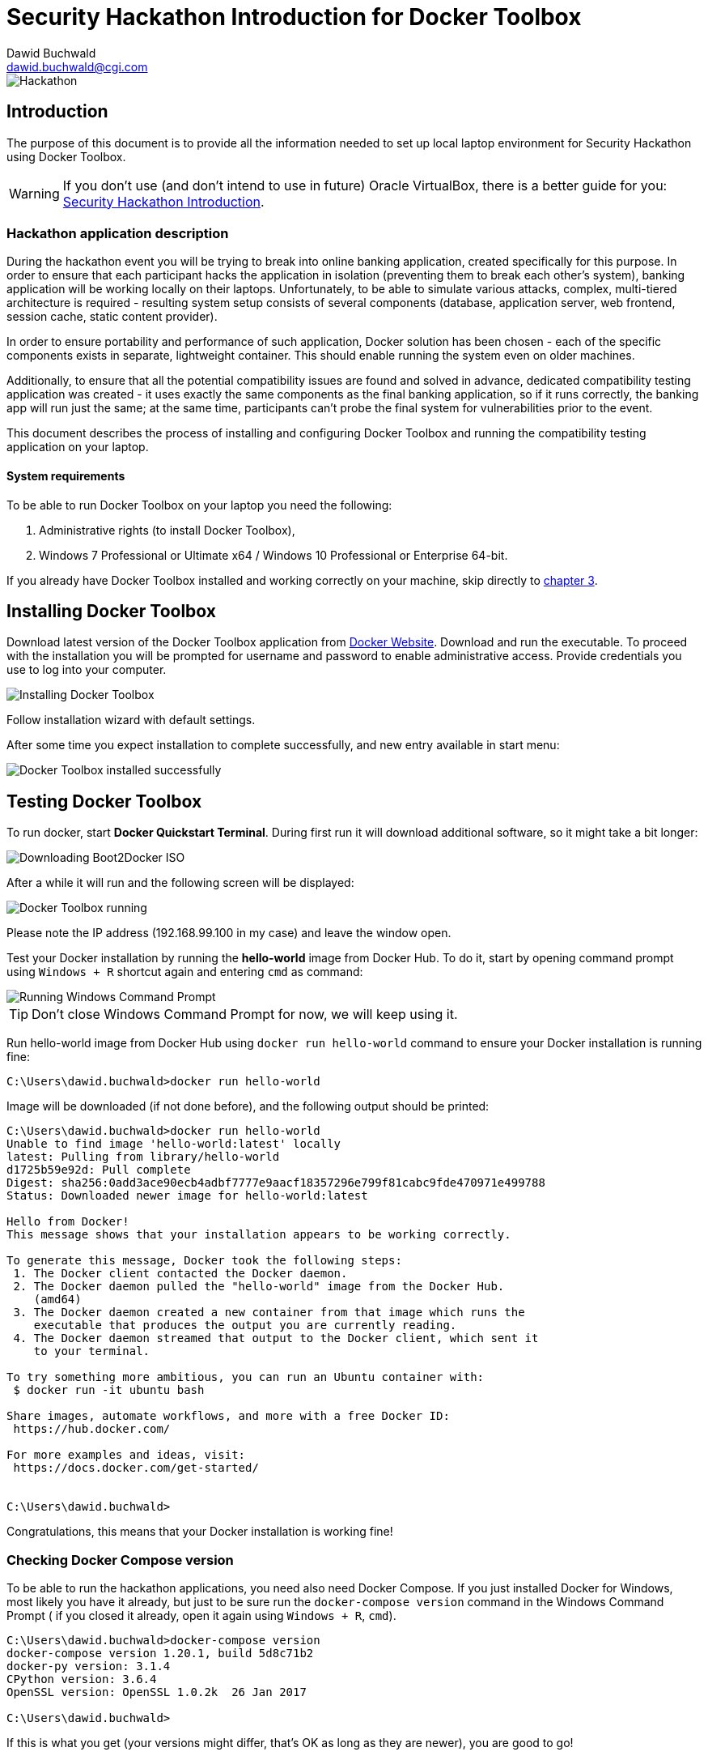 Security Hackathon Introduction for Docker Toolbox
==================================================
:Author: Dawid Buchwald 
:Email: dawid.buchwald@cgi.com
:version: 1.0
:linkattrs:

image::hackathon.jpg["Hackathon"]

Introduction
------------
The purpose of this document is to provide all the information needed to set up local laptop environment for Security Hackathon using Docker Toolbox.

WARNING: If you don't use (and don't intend to use in future) Oracle VirtualBox, there is a better guide for you: link:hacsec-intro.html[Security Hackathon Introduction].

[[hackathon-application-description]]
Hackathon application description
~~~~~~~~~~~~~~~~~~~~~~~~~~~~~~~~~
During the hackathon event you will be trying to break into online banking application, created specifically for this purpose. In order to ensure that each participant hacks the application in isolation (preventing them to break each other's system), banking application will be working locally on their laptops. Unfortunately, to be able to simulate various attacks, complex, multi-tiered architecture is required - resulting system setup consists of several components (database, application server, web frontend, session cache, static content provider).

In order to ensure portability and performance of such application, Docker solution has been chosen - each of the specific components exists in separate, lightweight container. This should enable running the system even on older machines.

Additionally, to ensure that all the potential compatibility issues are found and solved in advance, dedicated compatibility testing application was created - it uses exactly the same components as the final banking application, so if it runs correctly, the banking app will run just the same; at the same time, participants can't probe the final system for vulnerabilities prior to the event.

This document describes the process of installing and configuring Docker Toolbox and running the compatibility testing application on your laptop.

System requirements 
^^^^^^^^^^^^^^^^^^^
To be able to run Docker Toolbox on your laptop you need the following:

. Administrative rights (to install Docker Toolbox),
. Windows 7 Professional or Ultimate x64 / Windows 10 Professional or Enterprise 64-bit.

If you already have Docker Toolbox installed and working correctly on your machine, skip directly to <<testing-docker-toolbox, chapter 3>>.

[[installing-docker-toolbox]]
Installing Docker Toolbox
-------------------------
Download latest version of the Docker Toolbox application from https://download.docker.com/win/stable/DockerToolbox.exe[Docker Website]. Download and run the executable. To proceed with the installation you will be prompted for username and password to enable administrative access. Provide credentials you use to log into your computer.

image::install_docker_dt.jpg["Installing Docker Toolbox"]

Follow installation wizard with default settings.

After some time you expect installation to complete successfully, and new entry available in start menu:

image::docker_toolbox_installed.jpg["Docker Toolbox installed successfully"]

[[testing-docker-toolbox]]
Testing Docker Toolbox
----------------------
To run docker, start *Docker Quickstart Terminal*. During first run it will download additional software, so it might take a bit longer:

image::docker_quickstart_terminal.jpg["Downloading Boot2Docker ISO"]

After a while it will run and the following screen will be displayed:

image::docker_quickstart_running.jpg["Docker Toolbox running"]

Please note the IP address (192.168.99.100 in my case) and leave the window open.

Test your Docker installation by running the *hello-world* image from Docker Hub. To do it, start by opening command prompt using `Windows + R` shortcut again and entering `cmd` as command:

image::run_cmd.jpg["Running Windows Command Prompt"]

TIP: Don't close Windows Command Prompt for now, we will keep using it.

Run hello-world image from Docker Hub using `docker run hello-world` command to ensure your Docker installation is running fine:
----
C:\Users\dawid.buchwald>docker run hello-world
----

Image will be downloaded (if not done before), and the following output should be printed:
----
C:\Users\dawid.buchwald>docker run hello-world
Unable to find image 'hello-world:latest' locally
latest: Pulling from library/hello-world
d1725b59e92d: Pull complete
Digest: sha256:0add3ace90ecb4adbf7777e9aacf18357296e799f81cabc9fde470971e499788
Status: Downloaded newer image for hello-world:latest

Hello from Docker!
This message shows that your installation appears to be working correctly.

To generate this message, Docker took the following steps:
 1. The Docker client contacted the Docker daemon.
 2. The Docker daemon pulled the "hello-world" image from the Docker Hub.
    (amd64)
 3. The Docker daemon created a new container from that image which runs the
    executable that produces the output you are currently reading.
 4. The Docker daemon streamed that output to the Docker client, which sent it
    to your terminal.

To try something more ambitious, you can run an Ubuntu container with:
 $ docker run -it ubuntu bash

Share images, automate workflows, and more with a free Docker ID:
 https://hub.docker.com/

For more examples and ideas, visit:
 https://docs.docker.com/get-started/


C:\Users\dawid.buchwald>
----

Congratulations, this means that your Docker installation is working fine!

Checking Docker Compose version
~~~~~~~~~~~~~~~~~~~~~~~~~~~~~~~
To be able to run the hackathon applications, you need also need Docker Compose. If you just installed Docker for Windows, most likely you have it already, but just to be sure run the `docker-compose version` command in the Windows Command Prompt ( if you closed it already, open it again using `Windows + R`, `cmd`).
----
C:\Users\dawid.buchwald>docker-compose version
docker-compose version 1.20.1, build 5d8c71b2
docker-py version: 3.1.4
CPython version: 3.6.4
OpenSSL version: OpenSSL 1.0.2k  26 Jan 2017

C:\Users\dawid.buchwald>
----

If this is what you get (your versions might differ, that's OK as long as they are newer), you are good to go!

[[running-compatibility-test-application]]
Running compatibility test
--------------------------
Don't worry, we are almost there! 

Last thing to do is to download and run the compatibility test application. Luckily all you need is five small files.

Run the following command in Windows Command Prompt to get the files (Please note: this is single line command!) `xcopy /r /y /i \\morgana.ams.com\Public\Hackathons\Security\CompatibilityTool CompatibilityTool`:
----
C:\Users\dawid.buchwald>xcopy /r /y /i \\morgana.ams.com\Public\Hackathons\Security\CompatibilityTool CompatibilityTool
\\morgana.ams.com\Public\Hackathons\Security\CompatibilityTool\docker-compose.yml
\\morgana.ams.com\Public\Hackathons\Security\CompatibilityTool\prefetch.bat
\\morgana.ams.com\Public\Hackathons\Security\CompatibilityTool\start.bat
\\morgana.ams.com\Public\Hackathons\Security\CompatibilityTool\start.sh
\\morgana.ams.com\Public\Hackathons\Security\CompatibilityTool\stop.bat
\\morgana.ams.com\Public\Hackathons\Security\CompatibilityTool\stop.sh
6 File(s) copied

C:\Users\dawid.buchwald>
----

Go to `CompatibilityTool` folder using `cd CompatibilityTool` command:
----
C:\Users\dawid.buchwald>cd CompatibilityTool

----

List directory contents using `dir` command:
----
C:\Users\dawid.buchwald\CompatibilityTool>dir
 Volume in drive C is Windows
 Volume Serial Number is 204D-474E

 Directory of C:\Users\dawid.buchwald\CompatibilityTool

19.02.2019  10:22    <DIR>          .
19.02.2019  10:22    <DIR>          ..
27.11.2018  08:32             1 046 docker-compose.yml <1>
15.01.2019  08:24               329 prefetch.bat       <2>
27.11.2018  08:32                95 start.bat          <3>
27.11.2018  08:32                47 start.sh           <4>
27.11.2018  08:32                94 stop.bat           <5>
18.01.2019  13:29                44 stop.sh            <6>
               6 File(s)          1 655 bytes
               2 Dir(s)  347 650 400 256 bytes free

C:\Users\dawid.buchwald\CompatibilityTool>
----

The files are:

<1> `Docker-compose.yml` file contains application definition, it will be used by Docker to run the app,
<2> `prefetch.bat` is the Windows script that will be used to speed up download process,
<3> `start.bat` is the Windows script used to run the application,
<4> `start.sh` is the startup script to be used in Linux/MacOS environment,
<5> `stop.bat` is the Windows script used to stop the application,
<6> `stop.sh` is the shutdown script for Linux/MacOS systems.

[[starting-up-compatibility-test-application]]
Starting up Compatibility Test application
~~~~~~~~~~~~~~~~~~~~~~~~~~~~~~~~~~~~~~~~~~
Start with running the `prefetch.bat` script in Windows Command Prompt:
----
C:\Users\dawid.buchwald\CompatibilityTool>prefetch.bat
----

Download of core components will start:

image::prefetch.jpg[Preloading core compoents]

After this is completed, run the `start.bat` script (Please note: still in `CompatibilityTool` folder!):
----
C:\Users\dawid.buchwald\CompatibilityTool>start.bat
Creating network "compatibilitytool_default" with the default driver
Pulling db (dawidbuchwald/hacsec-test-mysql:latest)...
latest: Pulling from dawidbuchwald/hacsec-test-mysql
f17d81b4b692: Downloading [=====>                                             ]  2.555MB/22.49MB
c691115e6ae9: Download complete
41544cb19235: Download complete
254d04f5f66d: Download complete
4fe240edfdc9: Download complete

8df36ec4b34a: Download complete
720bf9851f6a: Waiting
e933e0a4fddf: Waiting
9ffdbf5f677f: Waiting
a403e1df0389: Waiting
4669c5f285a6: Waiting
cc97989e9e00: Waiting
----

Docker images will be downloaded from Docker Hub - it will take some time (around five minutes, depending on your network bandwidth).

NOTE: Starting up will take so much time only the first time ever. Images will be cached locally by Docker, making the startup process in future much faster.

What you expect at the end is:
----
07b9730387a3: Already exists
6dbdee9d6fa5: Already exists
477f45823c5d: Pull complete
ebc261256063: Pull complete
Digest: sha256:b7bdf0878904579a8fe3fae637e14b6bf4e48e0f28307d256c23f3e5ebc40375
Status: Downloaded newer image for dawidbuchwald/hacsec-test-frontend:latest
Creating test-app-cdn   ... done
Creating test-app-db    ... done
Creating test-app-redis ... done
Creating test-app-adminer  ... done
Creating test-app-api     ... done
Creating test-app-frontend ... done
----

[[creating-user-access-key]]
Creating user access key
~~~~~~~~~~~~~~~~~~~~~~~~
Run the browser pointing to your application using the IP address displayed in Docker Quickstart Terminal `start http://192.168.99.100` command:
----
C:\Users\dawid.buchwald\CompatibilityTool>start http://192.168.99.100

C:\Users\dawid.buchwald\CompatibilityTool>
----

WARNING: If your default browser is Internet Explorer, the page will not open. Try using some other browser (even Microsoft Edge will do for now), preferably Google Chrome.

Your browser will open:

image::landing_page_dt.jpg["Landing page of Compatibility Tool application"]

Enter your e-mail address into form and click Encrypt button to generate your unique hackathon access key - this will be the proof that you are prepared to run hackathon application on your laptop.

image::encrypted_dt.jpg["Access key generated"]

Click the Send confirmation e-mail button to open your mail client with pre-populated e-mail message. Send it to confirm that you are ready to hack:

image::email.jpg["Sending e-mail"]

Now that you are done, stop the application using `stop.bat` script:
----
C:\Users\dawid.buchwald\CompatibilityTool>stop.bat
Stopping test-app-frontend ... done
Stopping test-app-api      ... done
Stopping test-app-adminer  ... done
Stopping test-app-cdn      ... done
Stopping test-app-db       ... done
Stopping test-app-redis    ... done
Removing test-app-frontend ... done
Removing test-app-api      ... done
Removing test-app-adminer  ... done
Removing test-app-cdn      ... done
Removing test-app-db       ... done
Removing test-app-redis    ... done
Removing network compatibilitytool_default
----

That's all, Folks!